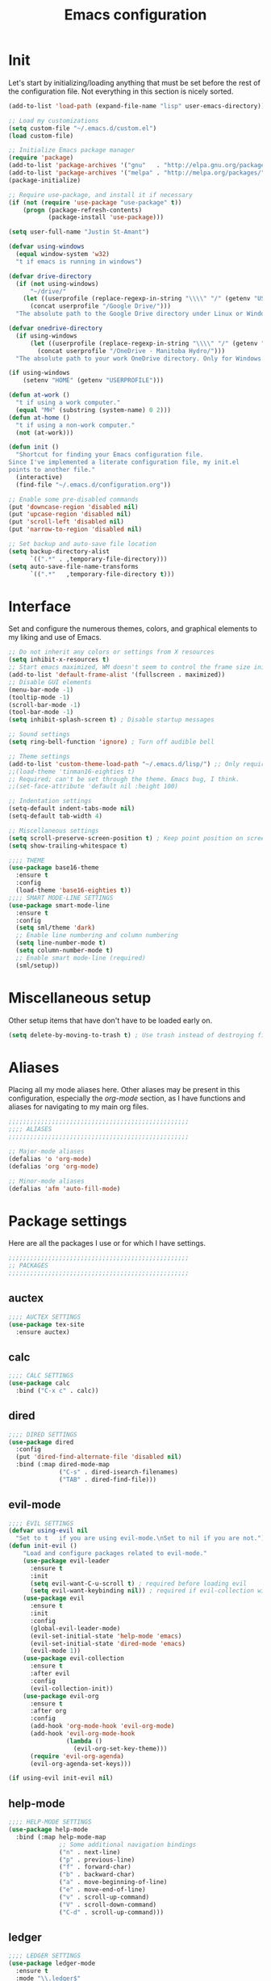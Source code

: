#+title: Emacs configuration

* Init
Let's start by initializing/loading anything that must be set before
the rest of the configuration file. Not everything in this section is
nicely sorted.

#+begin_src emacs-lisp
(add-to-list 'load-path (expand-file-name "lisp" user-emacs-directory))

;; Load my customizations
(setq custom-file "~/.emacs.d/custom.el")
(load custom-file)

;; Initialize Emacs package manager
(require 'package)
(add-to-list 'package-archives '("gnu"   . "http://elpa.gnu.org/packages/"))
(add-to-list 'package-archives '("melpa" . "http://melpa.org/packages/"))
(package-initialize)

;; Require use-package, and install it if necessary
(if (not (require 'use-package "use-package" t))
    (progn (package-refresh-contents)
           (package-install 'use-package)))

(setq user-full-name "Justin St-Amant")

(defvar using-windows
  (equal window-system 'w32)
  "t if emacs is running in windows")

(defvar drive-directory
  (if (not using-windows)
      "~/drive/"
    (let ((userprofile (replace-regexp-in-string "\\\\" "/" (getenv "USERPROFILE"))))
      (concat userprofile "/Google Drive/")))
  "The absolute path to the Google Drive directory under Linux or Windows.")

(defvar onedrive-directory
  (if using-windows
      (let ((userprofile (replace-regexp-in-string "\\\\" "/" (getenv "USERPROFILE"))))
        (concat userprofile "/OneDrive - Manitoba Hydro/")))
  "The absolute path to your work OneDrive directory. Only for Windows.")

(if using-windows
    (setenv "HOME" (getenv "USERPROFILE")))

(defun at-work ()
  "t if using a work computer."
  (equal "MH" (substring (system-name) 0 2)))
(defun at-home ()
  "t if using a non-work computer."
  (not (at-work)))

(defun init ()
  "Shortcut for finding your Emacs configuration file.
Since I've implemented a literate configuration file, my init.el
points to another file."
  (interactive)
  (find-file "~/.emacs.d/configuration.org"))

;; Enable some pre-disabled commands
(put 'downcase-region 'disabled nil)
(put 'upcase-region 'disabled nil)
(put 'scroll-left 'disabled nil)
(put 'narrow-to-region 'disabled nil)

;; Set backup and auto-save file location
(setq backup-directory-alist
      `((".*" . ,temporary-file-directory)))
(setq auto-save-file-name-transforms
      `((".*"   ,temporary-file-directory t)))
#+end_src

* Interface
Set and configure the numerous themes, colors, and graphical elements
to my liking and use of Emacs.

#+begin_src emacs-lisp
;; Do not inherit any colors or settings from X resources
(setq inhibit-x-resources t)
;; Start emacs maximized, WM doesn't seem to control the frame size initially
(add-to-list 'default-frame-alist '(fullscreen . maximized))
;; Disable GUI elements
(menu-bar-mode -1)
(tooltip-mode -1)
(scroll-bar-mode -1)
(tool-bar-mode -1)
(setq inhibit-splash-screen t) ; Disable startup messages

;; Sound settings
(setq ring-bell-function 'ignore) ; Turn off audible bell

;; Theme settings
(add-to-list 'custom-theme-load-path "~/.emacs.d/lisp/") ;; Only required for my own theme
;;(load-theme 'tinman16-eighties t)
;; Required; can't be set through the theme. Emacs bug, I think.
;;(set-face-attribute 'default nil :height 100)

;; Indentation settings
(setq-default indent-tabs-mode nil)
(setq-default tab-width 4)

;; Miscellaneous settings
(setq scroll-preserve-screen-position t) ; Keep point position on screen when scrolling
(setq show-trailing-whitespace t)

;;;; THEME
(use-package base16-theme
  :ensure t
  :config
  (load-theme 'base16-eighties t))
;;;; SMART MODE-LINE SETTINGS
(use-package smart-mode-line
  :ensure t
  :config
  (setq sml/theme 'dark)
  ;; Enable line numbering and column numbering
  (setq line-number-mode t)
  (setq column-number-mode t)
  ;; Enable smart mode-line (required)
  (sml/setup))

#+end_src

* Miscellaneous setup
Other setup items that have don't have to be loaded early on.

#+begin_src emacs-lisp
(setq delete-by-moving-to-trash t) ; Use trash instead of destroying files

#+end_src

* Aliases
Placing all my mode aliases here. Other aliases may be present
in this configuration, especially the [[*org-mode][org-mode]] section, as I have
functions and aliases for navigating to my main org files.

#+begin_src emacs-lisp
;;;;;;;;;;;;;;;;;;;;;;;;;;;;;;;;;;;;;;;;;;;;;;;;;;
;;;; ALIASES
;;;;;;;;;;;;;;;;;;;;;;;;;;;;;;;;;;;;;;;;;;;;;;;;;;

;; Major-mode aliases
(defalias 'o 'org-mode)
(defalias 'org 'org-mode)

;; Minor-mode aliases
(defalias 'afm 'auto-fill-mode)

#+end_src

* Package settings
Here are all the packages I use or for which I have settings.

#+begin_src emacs-lisp
;;;;;;;;;;;;;;;;;;;;;;;;;;;;;;;;;;;;;;;;;;;;;;;;;;
;; PACKAGES
;;;;;;;;;;;;;;;;;;;;;;;;;;;;;;;;;;;;;;;;;;;;;;;;;;
#+end_src

** auctex
#+begin_src emacs-lisp
;;;; AUCTEX SETTINGS
(use-package tex-site
  :ensure auctex)
#+end_src

** calc
#+begin_src emacs-lisp
;;;; CALC SETTINGS
(use-package calc
  :bind ("C-x c" . calc))
#+end_src

** dired
#+begin_src emacs-lisp
;;;; DIRED SETTINGS
(use-package dired
  :config
  (put 'dired-find-alternate-file 'disabled nil)
  :bind (:map dired-mode-map
              ("C-s" . dired-isearch-filenames)
              ("TAB" . dired-find-file)))
#+end_src

** evil-mode
#+begin_src emacs-lisp
;;;; EVIL SETTINGS
(defvar using-evil nil
  "Set to t   if you are using evil-mode.\nSet to nil if you are not.")
(defun init-evil ()
    "Load and configure packages related to evil-mode."
    (use-package evil-leader
      :ensure t
      :init
      (setq evil-want-C-u-scroll t) ; required before loading evil
      (setq evil-want-keybinding nil)) ; required if evil-collection will be used
    (use-package evil
      :ensure t
      :init
      :config
      (global-evil-leader-mode)
      (evil-set-initial-state 'help-mode 'emacs)
      (evil-set-initial-state 'dired-mode 'emacs)
      (evil-mode 1))
    (use-package evil-collection
      :ensure t
      :after evil
      :config
      (evil-collection-init))
    (use-package evil-org
      :ensure t
      :after org
      :config
      (add-hook 'org-mode-hook 'evil-org-mode)
      (add-hook 'evil-org-mode-hook
                (lambda ()
                  (evil-org-set-key-theme)))
      (require 'evil-org-agenda)
      (evil-org-agenda-set-keys)))

(if using-evil init-evil nil)
#+end_src

** help-mode
#+begin_src emacs-lisp
;;;; HELP-MODE SETTINGS
(use-package help-mode
  :bind (:map help-mode-map
              ;; Some additional navigation bindings
              ("n" . next-line)
              ("p" . previous-line)
              ("f" . forward-char)
              ("b" . backward-char)
              ("a" . move-beginning-of-line)
              ("e" . move-end-of-line)
              ("v" . scroll-up-command)
              ("V" . scroll-down-command)
              ("C-d" . scroll-up-command)))
#+end_src

** ledger
#+begin_src emacs-lisp
;;;; LEDGER SETTINGS
(use-package ledger-mode
  :ensure t
  :mode "\\.ledger$"
  :config
  (setq ledger-default-date-format ledger-iso-date-format) ; YYYY-MM-DD
  (setq ledger-highlight-xact-under-point nil)
  (setq ledger-mode-should-check-version nil)
  (add-to-list 'ledger-reports
               '("uncleared" "%(binary) -f %(ledger-file) reg --uncleared")))
;; See (calc-fix-notation N)

(use-package ledger-report
  :bind (:map ledger-report-mode-map
              ("n"   . next-line)
              ("p"   . previous-line)
              ("TAB" . ledger-report-visit-source)))

(defun ledger ()
  "Shortcut for finding my ledger file, and navigating to the end
of the buffer."
  (interactive)
  (find-file (concat drive-directory "reference/finances/finances.ledger"))
  (end-of-buffer))
#+end_src

** magit
#+begin_src emacs-lisp
;;;; MAGIT SETTINGS
(use-package magit
  :ensure t
  :bind ("C-x g" . magit-status)
  :init
  (when using-windows
    (setq magit-git-executable "c:/Program Files/Git/bin/git.exe")))
#+end_src

** markdown-mode
#+begin_src emacs-lisp
;;;; MARKDOWN SETTINGS
(use-package markdown-mode
  :ensure t)
#+end_src

** org-mode

#+begin_src emacs-lisp
;;;; ORG-MODE SETTINGS

;; Ensure org is loaded explicitly, and not lazily
(use-package org
  :ensure t
  :mode ("\\.te?xt\\'" . org-mode))
;; TODO Ensure org-capture is loaded explicitly, and not lazily

;; Set org-mode as the default major-mode if none is determined by
;; auto-mode-alist
(setq-default major-mode 'org-mode)

;; Set priorities in org to numeric priorities
(setq org-highest-priority ?1)
(setq org-lowest-priority ?5)
(setq org-default-priority ?5)
;; Set priority faces to be color-coded like in Todoist
;; TODO get this to automatically assign colors from the current theme
(setq org-priority-faces
      '((?1 . "orangered")
        (?2 . "darkorange")
        (?3 . "cornflowerblue")
        (?4 . "darkgray")))

;; Some general org-mode preferences and global options
(setq org-todo-keywords
      '((sequence "TODO(t)" "STARTED(s)" "WAITING(w)"
                  "|" "DONE(d)" "CANCELLED(c)")))
(setq org-log-done 'time) ; Log closing-time of tasks
(put 'org-toggle-time-stamp-overlays 'disabled
     "I don't use timestamp overlays.\n
This command is usually invoked as an accident.\n")
(setq org-refile-targets '((nil . (:level . 1))
                           (nil . (:tag . "project"))))
(setq org-src-fontify-natively t) ; Fontify source blocks
(set-face-foreground 'org-block (face-attribute 'default :foreground))
(setq org-src-tab-acts-natively t) ; Allow proper indentation of code blocks
(setq org-edit-src-content-indentation 0)

;; Aliases for finding your main org file, provided it is an agenda file
(defalias 'g    'org-cycle-agenda-files)
(defalias 'gtd  'org-cycle-agenda-files)
(defalias 'work 'org-cycle-agenda-files)
(defalias 'w    'org-cycle-agenda-files)

;; Settings for a clean view
(setq org-adapt-indentation nil) ; Promotes and demotes headings like org used to

;; Set org-directory, agenda files, and main org files
;;Implement some kind of also do a function for 'at home' or 'at work' boolean
;; TODO use org-agenda-file-to-front to bring the default
;; I should also bind org-cycle-agenda-files (C-' and C-,) globally
(if (at-work)
    (progn
      (setq org-directory onedrive-directory)
      (add-to-list 'org-agenda-files (concat org-directory "work.org"))))
(if (at-home)
    (progn
      (setq org-directory drive-directory)
      (add-to-list 'org-agenda-files (concat org-directory "gtd.org"))))
;; DISABLED - set agenda files via C-c [ org-agenda-file-to-front
;; (setq org-agenda-files '())
;; (dolist (file org-files)
;;   (if (file-exists-p (concat org-directory file))
;;       (add-to-list 'org-agenda-files (concat org-directory file))))

;; Disable tag inheritance, because I don't make use of it
(setq org-use-tag-inheritance nil)

;; Org-agenda settings
(global-set-key "\C-ca" 'org-agenda)
(setq org-deadline-warning-days 7)
(setq org-agenda-skip-deadline-prewarning-if-scheduled t)
(setq org-agenda-scheduled-leaders '("" ""))
(setq org-stuck-projects
      '("+project" ("TODO" "STARTED") nil ""))

(setq org-agenda-custom-commands
      '(("d" "Daily report" ; This one is special, it's a composite agenda
         ((tags-todo
           "-TODO\"WAITING\""
           ((org-agenda-overriding-header "Prioritized todo list")))
          (todo
           "WAITING"
           ((org-agenda-overriding-header "Waiting list")))))
        ("u" "Unscheduled"
         ((tags-todo "-TODO=\"WAITING\"-SCHEDULED<>\"\""))
         ((org-agenda-sorting-strategy '(priority-down timestamp-up))
          (org-agenda-prefix-format " %-14:c")
          (org-agenda-overriding-header "Prioritized TODO list - unscheduled items")))
        ("x" "Agenda - upcoming" agenda ""
         ((org-agenda-span 30)))
        ("r" "TODO list (r)eport"
         ((tags-todo "-TODO=\"WAITING\""))
         ((org-agenda-sorting-strategy '(priority-down timestamp-up))
          (org-agenda-prefix-format " %-14:c")
          (org-agenda-overriding-header "Prioritized TODO list")))
        ("w" "WAITING items" todo "WAITING"
         ((org-agenda-overriding-header "WAITING list")
          (org-agenda-prefix-format " ")
          (org-agenda-sorting-strategy '((tsia-up)))))
        ("i" "Incomplete items" todo "STARTED"
         ((org-agenda-sorting-strategy '((todo tag-up)))))
        ("P" "List of active projects" tags "project"
         ((org-agenda-sorting-strategy '((tags alpha-up)))))))

;; org-capture settings
(global-set-key "\C-cc" 'org-capture)
(global-set-key "\C-cl" 'org-store-link)

(setq org-capture-templates
      `(("t" "TODO" entry
         (file+headline ,(car org-agenda-files) "Tasks")
         "* TODO %^{Next-action description}\n%u%?")
        ("c" "Collect" entry
         (file+headline ,(car org-agenda-files) "In")
         "* %^{Brief description}\n%u%?")
        ("j" "Journal entry" plain
         (file+datetree "reference/journal.org")
         "TEXT\n\nWhat did I accomplish?\n- \n\nWhat did I learn?\n- \n\nWhat am I grateful for?\n- \n\n")))
#+end_src

** paren-mode
#+begin_src emacs-lisp
;;;; PAREN SETTINGS
(use-package paren
  :bind ("C-x p" . show-paren-mode))
#+end_src

** pkgbuild-mode
By the way: I use Arch.

#+begin_src emacs-lisp
;;;; PKGBUILD SETTINGS
(use-package pkgbuild-mode
  :ensure t
  :config
  (setq pkgbuild-update-sums-on-save nil))
#+end_src

** sh-mode
#+begin_src emacs-lisp
;;;; SHELL-SCRIPT SETTINGS
(use-package sh-script
  :config
  (setq sh-basic-offset 2)
  (add-hook 'sh-mode-hook (lambda () (sh-set-shell "bash"))))
#+end_src

** term
#+begin_src emacs-lisp
;;;; TERM SETTINGS
(use-package term)
#+end_src

** view-mod
#+begin_src emacs-lisp
;;;; VIEW MODE
(use-package view
  :ensure t
  :bind ("C-x v" . view-mode))
#+end_src

** web-mode
#+begin_src emacs-lisp
;;;; WEB SETTINGS
(use-package web-mode
  :ensure t
  :mode
  "\\.css$"
  "\\.htaccess$"
  "\\.html?$"
  "\\.twig$"
  "\\.php$"
  "\\.xml$"
  :config
  ;; Make .html files recognize Twig templates by default
  (setq web-mode-engines-alist '(("twig" . "\\.html$")))
  ;; web-mode indentation settings
  (setq web-mode-markup-indent-offset 2)
  (setq web-mode-css-indent-offset 2)
  (setq web-mode-code-indent-offset 2))
#+end_src

